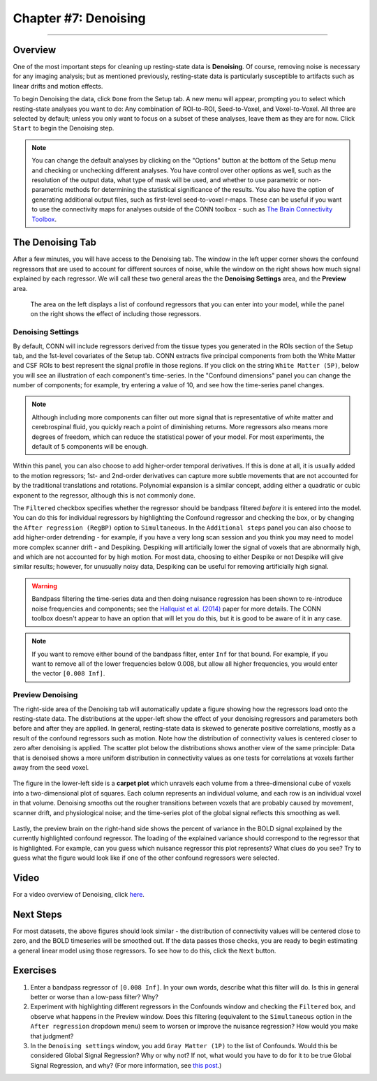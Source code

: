 .. _CONN_07_Denoising:

=====================
Chapter #7: Denoising
=====================

------------------

Overview
********

One of the most important steps for cleaning up resting-state data is **Denoising**. Of course, removing noise is necessary for any imaging analysis; but as mentioned previously, resting-state data is particularly susceptible to artifacts such as linear drifts and motion effects.

To begin Denoising the data, click ``Done`` from the Setup tab. A new menu will appear, prompting you to select which resting-state analyses you want to do: Any combination of ROI-to-ROI, Seed-to-Voxel, and Voxel-to-Voxel. All three are selected by default; unless you only want to focus on a subset of these analyses, leave them as they are for now. Click ``Start`` to begin the Denoising step.

.. note::

  You can change the default analyses by clicking on the "Options" button at the bottom of the Setup menu and checking or unchecking different analyses. You have control over other options as well, such as the resolution of the output data, what type of mask will be used, and whether to use parametric or non-parametric methods for determining the statistical significance of the results. You also have the option of generating additional output files, such as first-level seed-to-voxel r-maps. These can be useful if you want to use the connectivity maps for analyses outside of the CONN toolbox - such as `The Brain Connectivity Toolbox <https://sites.google.com/site/bctnet/>`__.
  
  
The Denoising Tab
*****************

After a few minutes, you will have access to the Denoising tab. The window in the left upper corner shows the confound regressors that are used to account for different sources of noise, while the window on the right shows how much signal explained by each regressor. We will call these two general areas the the **Denoising Settings** area, and the **Preview** area.

.. figure:: 07_DenoisingTab.png

  The area on the left displays a list of confound regressors that you can enter into your model, while the panel on the right shows the effect of including those regressors.

Denoising Settings
^^^^^^^^^^^^^^^^^^

By default, CONN will include regressors derived from the tissue types you generated in the ROIs section of the Setup tab, and the 1st-level covariates of the Setup tab. CONN extracts five principal components from both the White Matter and CSF ROIs to best represent the signal profile in those regions. If you click on the string ``White Matter (5P)``, below you will see an illustration of each component's time-series. In the "Confound dimensions" panel you can change the number of components; for example, try entering a value of 10, and see how the time-series panel changes.

.. note::
 
  Although including more components can filter out more signal that is representative of white matter and cerebrospinal fluid, you quickly reach a point of diminishing returns. More regressors also means more degrees of freedom, which can reduce the statistical power of your model. For most experiments, the default of 5 components will be enough.

Within this panel, you can also choose to add higher-order temporal derivatives. If this is done at all, it is usually added to the motion regressors; 1st- and 2nd-order derivatives can capture more subtle movements that are not accounted for by the traditional translations and rotations. Polynomial expansion is a similar concept, adding either a quadratic or cubic exponent to the regressor, although this is not commonly done.

The ``Filtered`` checkbox specifies whether the regressor should be bandpass filtered *before* it is entered into the model. You can do this for individual regressors by highlighting the Confound regressor and checking the box, or by changing the ``After regression (RegBP)`` option to ``Simultaneous``. In the ``Additional steps`` panel you can also choose to add higher-order detrending - for example, if you have a very long scan session and you think you may need to model more complex scanner drift - and Despiking. Despiking will artificially lower the signal of voxels that are abnormally high, and which are not accounted for by high motion. For most data, choosing to either Despike or not Despike will give similar results; however, for unusually noisy data, Despiking can be useful for removing artificially high signal.


.. figure:: 07_DenoisingSettings.png

.. warning::

  Bandpass filtering the time-series data and then doing nuisance regression has been shown to re-introduce noise frequencies and components; see the `Hallquist et al. (2014) <https://www.ncbi.nlm.nih.gov/pmc/articles/PMC3759585/>`__ paper for more details. The CONN toolbox doesn't appear to have an option that will let you do this, but it is good to be aware of it in any case.
  
  
.. note::

  If you want to remove either bound of the bandpass filter, enter ``Inf`` for that bound. For example, if you want to remove all of the lower frequencies below 0.008, but allow all higher frequencies, you would enter the vector ``[0.008 Inf]``.


Preview Denoising
^^^^^^^^^^^^^^^^^

The right-side area of the Denoising tab will automatically update a figure showing how the regressors load onto the resting-state data. The distributions at the upper-left show the effect of your denoising regressors and parameters both before and after they are applied. In general, resting-state data is skewed to generate positive correlations, mostly as a result of the confound regressors such as motion. Note how the distribution of connectivity values is centered closer to zero after denoising is applied. The scatter plot below the distributions shows another view of the same principle: Data that is denoised shows a more uniform distribution in connectivity values as one tests for correlations at voxels farther away from the seed voxel.

.. figure:: 07_ConnectivityDistribution.png
  
The figure in the lower-left side is a **carpet plot** which unravels each volume from a three-dimensional cube of voxels into a two-dimensional plot of squares. Each column represents an individual volume, and each row is an individual voxel in that volume. Denoising smooths out the rougher transitions between voxels that are probably caused by movement, scanner drift, and physiological noise; and the time-series plot of the global signal reflects this smoothing as well.

.. figure:: 07_BOLD_Timeseries.png

Lastly, the preview brain on the right-hand side shows the percent of variance in the BOLD signal explained by the currently highlighted confound regressor. The loading of the explained variance should correspond to the regressor that is highlighted. For example, can you guess which nuisance regressor this plot represents? What clues do you see? Try to guess what the figure would look like if one of the other confound regressors were selected.

Video
*****

For a video overview of Denoising, click `here <https://www.youtube.com/watch?v=2CeZ7EYHRpk&list=PLIQIswOrUH69DoNKYFnOc-UM_tZxwLuMX&index=6>`__.


Next Steps
**********

For most datasets, the above figures should look similar - the distribution of connectivity values will be centered close to zero, and the BOLD timeseries will be smoothed out. If the data passes those checks, you are ready to begin estimating a general linear model using those regressors. To see how to do this, click the ``Next`` button.


Exercises
*********

1. Enter a bandpass regressor of ``[0.008 Inf]``. In your own words, describe what this filter will do. Is this in general better or worse than a low-pass filter? Why?

2. Experiment with highlighting different regressors in the Confounds window and checking the ``Filtered`` box, and observe what happens in the Preview window. Does this filtering (equivalent to the ``Simultaneous`` option in the ``After regression`` dropdown menu) seem to worsen or improve the nuisance regression? How would you make that judgment?

3. In the ``Denoising settings`` window, you add ``Gray Matter (1P)`` to the list of Confounds. Would this be considered Global Signal Regression? Why or why not? If not, what would you have to do for it to be true Global Signal Regression, and why? (For more information, see `this post <https://www.nitrc.org/forum/forum.php?thread_id=4006&forum_id=1144>`__.) 
